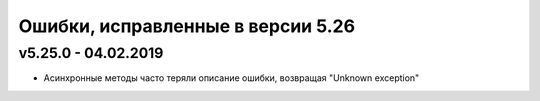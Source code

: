 ﻿Ошибки, исправленные в версии 5.26
==================================


v5.25.0 - 04.02.2019
--------------------

- Асинхронные методы часто теряли описание ошибки, возвращая "Unknown exception"